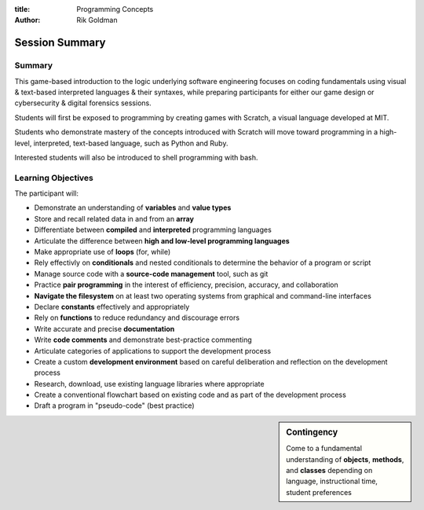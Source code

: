 :title: Programming Concepts

:author: Rik Goldman

=======================================================
Session Summary
=======================================================


Summary
=======

This game-based introduction to the logic underlying software engineering focuses on coding fundamentals using visual & text-based interpreted languages & their syntaxes, while preparing participants for either our game design or cybersecurity & digital forensics sessions.

Students will first be exposed to programming by creating games with Scratch, a visual language developed at MIT.

Students who demonstrate mastery of the concepts introduced with Scratch will move toward programming in a high-level, interpreted, text-based language, such as Python and Ruby.

Interested students will also be introduced to shell programming with bash.

Learning Objectives
=====================

The participant will:

* Demonstrate an understanding of **variables** and **value types**

* Store and recall related data in and from an **array**

* Differentiate between **compiled** and **interpreted** programming languages

* Articulate the difference between **high and low-level programming languages**

* Make appropriate use of **loops** (for, while)

* Rely effectivly on **conditionals** and nested conditionals to determine the behavior of a program or script

* Manage source code with a **source-code management** tool, such as git

* Practice **pair programming** in the interest of efficiency, precision, accuracy, and collaboration

* **Navigate the filesystem** on at least two operating systems from graphical and command-line interfaces

* Declare **constants** effectively and appropriately

* Rely on **functions** to reduce redundancy and discourage errors

* Write accurate and precise **documentation**

* Write **code comments** and demonstrate best-practice commenting

* Articulate categories of applications to support the development process

* Create a custom **development environment** based on careful deliberation and reflection on the development process

* Research, download, use existing language libraries where appropriate

* Create a conventional flowchart based on existing code and as part of the development process

* Draft a program in "pseudo-code" (best practice)

.. sidebar:: Contingency

  Come to a fundamental understanding of **objects**, **methods**, and **classes** depending on language, instructional time, student preferences




.. index:: array, loop, for loop, while loop, conditional, if/then, variables, conditionals, flow control, interpreted languages, compiled languages, programming, coding, scripting, JavaScript, Scratch, MIT, Python, best practice, functions, sprite, commenting, comments, constants, compiler, Ruby, shell scripting, bash, filesystem navigation, filesytem management, system administration, Linux, Microsoft Windows 7, virtualization, containerization, git, source code management, cli
